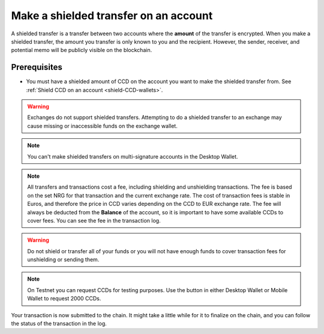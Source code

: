 
.. _shielded-transfer:

======================================
Make a shielded transfer on an account
======================================

A shielded transfer is a transfer between two accounts where the **amount** of the transfer is encrypted. When you make a shielded transfer, the amount you transfer is only known to you and the recipient. However, the sender, receiver, and potential memo will be publicly visible on the blockchain.

Prerequisites
=============

-  You must have a shielded amount of CCD on the account you want to make the shielded transfer from. See :ref:`Shield CCD on an account <shield-CCD-wallets>`.

.. Warning::

    Exchanges do not support shielded transfers. Attempting to do a shielded transfer to an exchange may cause missing or inaccessible funds on the exchange wallet.

.. Note::
   You can't make shielded transfers on multi-signature accounts in the Desktop Wallet.

.. Note::

   All transfers and transactions cost a fee, including shielding and unshielding transactions. The fee is based on the set NRG for that transaction and the current exchange rate.
   The cost of transaction fees is stable in Euros, and therefore the price in CCD varies depending on the CCD to EUR exchange rate. The fee will always be deducted from the **Balance** of the account, so it is important to have some available CCDs to cover fees.
   You can see the fee in the transaction log.

.. Warning::

   Do not shield or transfer all of your funds or you will not have enough funds to cover transaction fees for unshielding or sending them.

.. Note::
    On Testnet you can request CCDs for testing purposes. Use the button in either Desktop Wallet or Mobile Wallet to request 2000 CCDs.

.. tabs::

    .. tab:: Desktop Wallet

        .. tabs::

            .. tab:: Send a shielded amount of CCD

                #. Go to **Accounts** and select the account you want to make the transfer from.

                #. Select **Shielded balance** on the account and select **Send**.

                    .. image:: ../images/desktop-wallet/dw-shielded-xfer.png

                #. In **Send shielded funds**, enter the amount of CCD that you want to send. Enter a **Memo** if you want to send a message to the recipient along with the shielded amount. Note that there's a fee associated with sending a memo and the fee depends on the size of the memo in bytes.

                    .. image:: ../images/desktop-wallet/dw-send-shielded.png

                .. Warning::

                    Transaction memos are public and visible on the blockchain, and they are permanent and can't be deleted. Therefore, carefully review all information before you submit the memo to the blockchain.

                4. Select the recipient of the CCD, and then select **Continue**.

                5. In the Desktop Wallet there’s a message saying **Waiting for device. Please connect your Ledger**. Connect the Ledger to your computer, and then enter your PIN code on the Ledger.

                6. On the Ledger, there's a message saying Concordium. Press both buttons. The Ledger says **Concordium is ready**, and in the Desktop Wallet, there's a message saying **Ledger Nano S is ready** or **Ledger Nano S Plus is ready**.

                7. In the Desktop Wallet, select **Submit**. There’s a message saying **Waiting for the user to finish the process on the device**.

                8. Press both buttons on the Ledger to confirm the decryption.

                9. On the Ledger there's a message saying **Concordium is ready**, and then it says **Review transaction**. Using the right button, you now have to navigate through the following information to verify that it's correct and matches the transaction details in the Desktop Wallet:

                    -  **Shielded transfer**: this is the type of transaction. Because the amount is encrypted, the Ledger can't display the actual amount that's going to be transferred.

                    -  **Sender**: this is the sender account.

                    -  **Recipient**: this is the recipient account.

                    -  **Memo**: the memo message, if applicable.

                10. On the Ledger there's a message saying **Sign transaction**. Press both buttons to sign the transaction.

                11. In the Desktop Wallet there’s a message saying **Shielded transfer submitted**, which means that the transfer has been submitted to the chain. Click **Finish**. The transfer is listed in the **Transfers** list.


            .. tab:: Decrypt a shielded amount of CCD

                If you have received a shielded transfer, a shield icon is displayed next to the shielded balance |shielded-xfer|. Before you can see the amount that you've received, you have to decrypt the shielded transaction.

                Any shielded transfers that you've already decrypted are visible in the shielded balance.

                #. Select the relevant account, and then select **Shielded balance**.

                #. The Desktop Wallet says **Decrypt shielded balance**. Click **Decrypt**.

                    .. image:: ../images/desktop-wallet/dw-decrypt-shielded.png

                #. The Desktop Wallet says **Waiting for device. Please connect your Ledger**. Connect the Ledger to your computer, and then enter your PIN code on the Ledger.

                #. On the Ledger, there's a message saying **Concordium is ready**, and in the Desktop Wallet, there's a message saying **Ledger Nano S is ready** or **Ledger Nano S Plus is ready**.

                #. In the Desktop Wallet, select **Decrypt**.

                #. On the Ledger, press both buttons to decrypt the amount. In the Desktop Wallet you can now see the amount that you decrypted.

            .. |shielded-xfer| image:: ../images/desktop-wallet/dw-shielded-xfer-received.png
                            :alt: Balance with a shield that has a lock on it

    .. tab:: Mobile Wallet

        .. tabs::

            .. tab:: Send a shielded amount of CCD

                #. Go to the Accounts page.

                #. Tap the Account you want to transfer CCD from or tap |moredetails| for the account.

                    - If the shielded balance is hidden for the account, go to the |hamburger| menu in the upper right corner and tap **Show shielded balance for _your account name_**.

                #. Tap the **Shielded balance** tab of the totals area.

                #. Tap **SEND**.

                   .. image:: ../images/mobile-wallet/MW37.png
                      :width: 25%

                #. Enter the amount you want to transfer.

                #. In **Paste recipient address**, enter the recipient address for the recipient of the transfer.

                    - You can also choose a recipient that already exists in your **Address Book**, or add a new one by tapping  **Scan QR**.

                #. Tap **Send Amount**.

                    .. image:: ../images/mobile-wallet/MW42.png
                        :width: 25%

                #. *Optional*: You can add a memo to your transaction. A memo is a short message that will be shown with the transaction. Memos are publicly visible on the chain, so be careful what you write. Adding a memo will also add to the fee of the transaction.

                #. Finally, tap **Send shielded amount**.

                    .. image:: ../images/mobile-wallet/MW43.png
                        :width: 25%

                #. The transaction is subbmitted; tap **Ok, thanks**.

                    .. image:: ../images/mobile-wallet/MW44.png
                        :width: 25%

            .. |hamburger| image:: ../images/hamburger.png
                         :alt: Three horizontal lines

            .. |moredetails| image:: ../images/more-arrow.png
                         :alt: Button with More and double-headed arrow

Your transaction is now submitted to the chain. It might take a little while for it to finalize on the chain, and you can follow the status of the transaction in the log.
